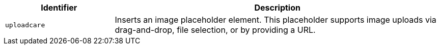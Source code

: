 [cols="1,3",options="header"]
|===
|Identifier |Description
| `+uploadcare+` | Inserts an image placeholder element. This placeholder supports image uploads via drag-and-drop, file selection, or by providing a URL.
|===